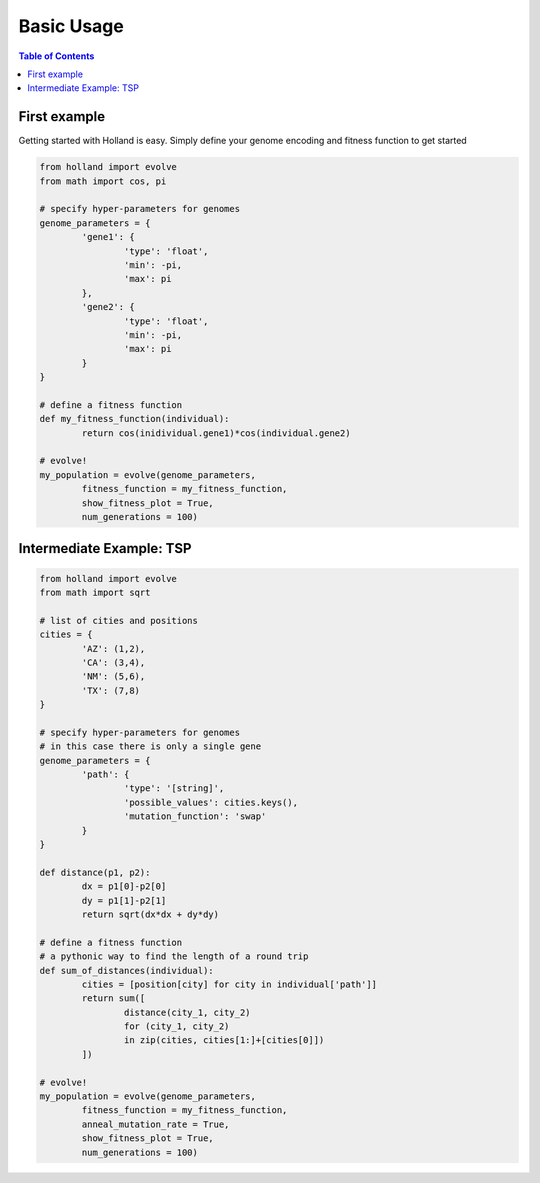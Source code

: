 Basic Usage
===========

.. contents:: Table of Contents

First example
-------------

Getting started with Holland is easy. Simply define your genome encoding and fitness function to get started

.. code-block:: python

	from holland import evolve
	from math import cos, pi

	# specify hyper-parameters for genomes
	genome_parameters = {
		'gene1': {
			'type': 'float',
			'min': -pi,
			'max': pi
		},
		'gene2': {
			'type': 'float',
			'min': -pi,
			'max': pi
		}
	}

	# define a fitness function
	def my_fitness_function(individual):
		return cos(inidividual.gene1)*cos(individual.gene2)

	# evolve!
	my_population = evolve(genome_parameters,
		fitness_function = my_fitness_function,
		show_fitness_plot = True,
		num_generations = 100)


Intermediate Example: TSP
-------------------------

.. code-block:: python

	from holland import evolve
	from math import sqrt

	# list of cities and positions
	cities = {
		'AZ': (1,2),
		'CA': (3,4),
		'NM': (5,6),
		'TX': (7,8)
	}

	# specify hyper-parameters for genomes
	# in this case there is only a single gene
	genome_parameters = {
		'path': {
			'type': '[string]',
			'possible_values': cities.keys(),
			'mutation_function': 'swap'
		}
	}

	def distance(p1, p2):
		dx = p1[0]-p2[0]
		dy = p1[1]-p2[1]
		return sqrt(dx*dx + dy*dy)

	# define a fitness function
	# a pythonic way to find the length of a round trip
	def sum_of_distances(individual):
		cities = [position[city] for city in individual['path']]
		return sum([
			distance(city_1, city_2)
			for (city_1, city_2)
			in zip(cities, cities[1:]+[cities[0]])
		])

	# evolve!
	my_population = evolve(genome_parameters,
		fitness_function = my_fitness_function,
		anneal_mutation_rate = True,
		show_fitness_plot = True,
		num_generations = 100)